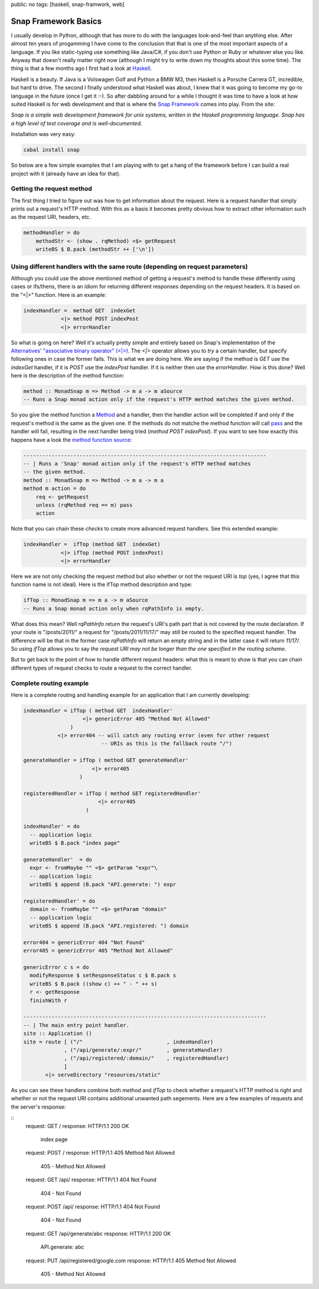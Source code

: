 public: no
tags: [haskell, snap-framwork, web]

Snap Framework Basics
=====================

I usually develop in Python, although that has more to do with the languages look-and-feel than anything else. After almost ten years of progamming I have come to the conclusion that that is one of the most important aspects of a language. If you like static-typing use something like Java/C#, if you don't use Python or Ruby or whatever else you like. Anyway that doesn't really matter right now (although I might try to write down my thoughts about this some time). The thing is that a few months ago I first had a look at `Haskell <http://haskell.org>`_.

Haskell is a beauty. If Java is a Volswagen Golf and Python a BMW M3, then Haskell is a Porsche Carrera GT, incredible, but hard to drive. The second I finally understood what Haskell was about, I knew that it was going to become my go-to language in the future (once I get it :-). So after dabbling around for a while I thought it was time to have a look at how suited Haskell is for web development and that is where the `Snap Framework <http://snapframework.com/>`_ comes into play. From the site:

*Snap is a simple web development framework for unix systems, written in the Haskell programming language. Snap has a high level of test coverage and is well-documented.*

Installation was very easy:

.. sourcecode:: bash
    
    cabal install snap

So below are a few simple examples that I am playing with to get a hang of the framework before I can build a real project with it (already have an idea for that).

Getting the request method
--------------------------

The first thing I tried to figure out was how to get information about the request. Here is a request handler that simply prints out a request's HTTP method. With this as a basis it becomes pretty obvious how to extract other information such as the request URI, headers, etc.

.. sourcecode:: haskell

    methodHandler = do
        methodStr <- (show . rqMethod) <$> getRequest
        writeBS $ B.pack (methodStr ++ ['\n'])

Using different handlers with the same route (depending on request parameters)
------------------------------------------------------------------------------

Although you could use the above mentioned method of getting a request's method to handle these differently using cases or ifs/thens, there is an idiom for returning different responses depending on the request headers. It is based on the "<|>" function. Here is an example:

.. sourcecode:: haskell
    
    indexHandler =  method GET  indexGet
                <|> method POST indexPost
                <|> errorHandler

So what is going on here? Well it's actually pretty simple and entirely based on Snap's implementation of the `Alternatives' "associative binary operator" (<|>) <http://hackage.haskell.org/packages/archive/base/4.4.1.0/doc/html/Control-Applicative.html#v:-60--124--62->`_. The *<|>* operator allows you to *try* a certain handler, but specify following ones in case the former fails. This is what we are doing here. We are saying if the method is *GET* use the *indexGet* handler, if it is *POST* use the *indexPost* handler. If it is neither then use the *errorHandler*. How is this done? Well here is the description of the method function:

.. sourcecode:: haskell
    
    method :: MonadSnap m => Method -> m a -> m aSource
    -- Runs a Snap monad action only if the request's HTTP method matches the given method.

So you give the method function a `Method <http://hackage.haskell.org/packages/archive/snap-core/0.6.0.1/doc/html/Snap-Core.html#t:Method>`_ and a handler, then the handler action will be completed if and only if the request's method is the same as the given one. If the methods do not matche the method function will call `pass <http://hackage.haskell.org/packages/archive/snap-core/0.6.0.1/doc/html/Snap-Core.html#v:pass>`_ and the handler will fail, resulting in the next handler being tried (*method POST indexPost*). If you want to see how exactly this happens have a look the `method function source <http://hackage.haskell.org/packages/archive/snap-core/0.6.0.1/doc/html/src/Snap-Internal-Types.html#method>`_:

.. sourcecode:: haskell

    ------------------------------------------------------------------------------
    -- | Runs a 'Snap' monad action only if the request's HTTP method matches
    -- the given method.
    method :: MonadSnap m => Method -> m a -> m a
    method m action = do
        req <- getRequest
        unless (rqMethod req == m) pass
        action

Note that you can chain these *checks* to create more advanced request handlers. See this extended example:

.. sourcecode:: haskell
    
    indexHandler =  ifTop (method GET  indexGet) 
                <|> ifTop (method POST indexPost)
                <|> errorHandler  

Here we are not only checking the request method but also whether or not the request URI is *top* (yes, I agree that this function name is not ideal). Here is the ifTop method description and type:

.. sourcecode:: haskell

    ifTop :: MonadSnap m => m a -> m aSource
    -- Runs a Snap monad action only when rqPathInfo is empty.

What does this mean? Well *rqPathInfo* return the request's URI's path part that is not covered by the route declaration. If your route is "/posts/2011/" a request for "/posts/2011/11/17/" may still be routed to the specified request handler. The difference will be that in the former case *rqPathInfo* will return an empty string and in the latter case it will return *11/17/*. So using *ifTop* allows you to say *the request URI may not be longer than the one specified in the routing scheme*.

But to get back to the point of how to handle different request headers: what this is meant to show is that you can chain different types of request checks to route a request to the correct handler.

Complete routing example
------------------------

Here is a complete routing and handling example for an application that I am currently developing:

.. sourcecode:: haskell
    
    indexHandler = ifTop ( method GET  indexHandler'
                       <|> genericError 405 "Method Not Allowed"
                   )
               <|> error404 -- will catch any routing error (even for other request
                             -- URIs as this is the fallback route "/")
    
    generateHandler = ifTop ( method GET generateHandler'
                          <|> error405
                      )
                      
    registeredHandler = ifTop ( method GET registeredHandler'
                            <|> error405
                        )
    
    indexHandler' = do
      -- application logic
      writeBS $ B.pack "index page"
    
    generateHandler'  = do
      expr <- fromMaybe "" <$> getParam "expr"\
      -- application logic
      writeBS $ append (B.pack "API.generate: ") expr
    
    registeredHandler' = do
      domain <- fromMaybe "" <$> getParam "domain"
      -- application logic
      writeBS $ append (B.pack "API.registered: ") domain
    
    error404 = genericError 404 "Not Found"
    error405 = genericError 405 "Method Not Allowed"
    
    genericError c s = do
      modifyResponse $ setResponseStatus c $ B.pack s
      writeBS $ B.pack ((show c) ++ " - " ++ s)
      r <- getResponse
      finishWith r
    
    ------------------------------------------------------------------------------
    -- | The main entry point handler.
    site :: Application ()
    site = route [ ("/"                           , indexHandler)
                 , ("/api/generate/:expr/"        , generateHandler)
                 , ("/api/registered/:domain/"    , registeredHandler)
                 ]
           <|> serveDirectory "resources/static"

As you can see these handlers combine both *method* and *ifTop* to check whether a request's HTTP method is right and whether or not the request URI contains additional unwanted path segements. Here are a few examples of requests and the server's response:

::
    request:  GET /
    response: HTTP/1.1 200 OK
              index page

    request:  POST /
    response: HTTP/1.1 405 Method Not Allowed
              405 - Method Not Allowed

    request:  GET /api/
    response: HTTP/1.1 404 Not Found
              404 - Not Found

    request:  POST /api/
    response: HTTP/1.1 404 Not Found
              404 - Not Found

    request:  GET /api/generate/abc
    response: HTTP/1.1 200 OK
              API.generate: abc

    request:  PUT /api/registered/google.com
    response: HTTP/1.1 405 Method Not Allowed
              405 - Method Not Allowed



